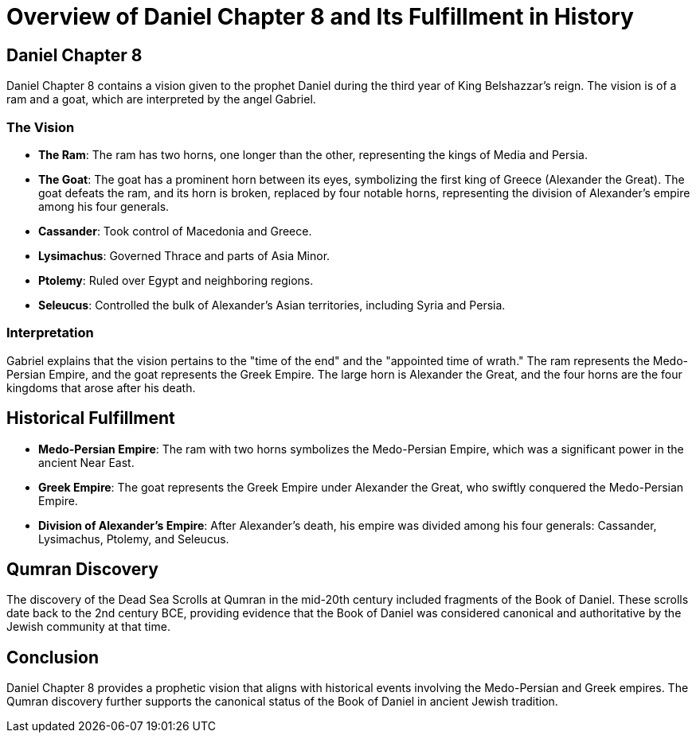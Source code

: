 = Overview of Daniel Chapter 8 and Its Fulfillment in History

== Daniel Chapter 8

Daniel Chapter 8 contains a vision given to the prophet Daniel during the third year of King Belshazzar's reign. The vision is of a ram and a goat, which are interpreted by the angel Gabriel.

=== The Vision

- **The Ram**: The ram has two horns, one longer than the other, representing the kings of Media and Persia.

- **The Goat**: The goat has a prominent horn between its eyes, symbolizing the first king of Greece (Alexander the Great). The goat defeats the ram, and its horn is broken, replaced by four notable horns, representing the division of Alexander's empire among his four generals.

- **Cassander**: Took control of Macedonia and Greece.
- **Lysimachus**: Governed Thrace and parts of Asia Minor.
- **Ptolemy**: Ruled over Egypt and neighboring regions.
- **Seleucus**: Controlled the bulk of Alexander's Asian territories, including Syria and Persia.


=== Interpretation

Gabriel explains that the vision pertains to the "time of the end" and the "appointed time of wrath." The ram represents the Medo-Persian Empire, and the goat represents the Greek Empire. The large horn is Alexander the Great, and the four horns are the four kingdoms that arose after his death.

== Historical Fulfillment

- **Medo-Persian Empire**: The ram with two horns symbolizes the Medo-Persian Empire, which was a significant power in the ancient Near East.
- **Greek Empire**: The goat represents the Greek Empire under Alexander the Great, who swiftly conquered the Medo-Persian Empire.
- **Division of Alexander's Empire**: After Alexander's death, his empire was divided among his four generals: Cassander, Lysimachus, Ptolemy, and Seleucus.

== Qumran Discovery

The discovery of the Dead Sea Scrolls at Qumran in the mid-20th century included fragments of the Book of Daniel. These scrolls date back to the 2nd century BCE, providing evidence that the Book of Daniel was considered canonical and authoritative by the Jewish community at that time.

== Conclusion

Daniel Chapter 8 provides a prophetic vision that aligns with historical events involving the Medo-Persian and Greek empires. The Qumran discovery further supports the canonical status of the Book of Daniel in ancient Jewish tradition.
